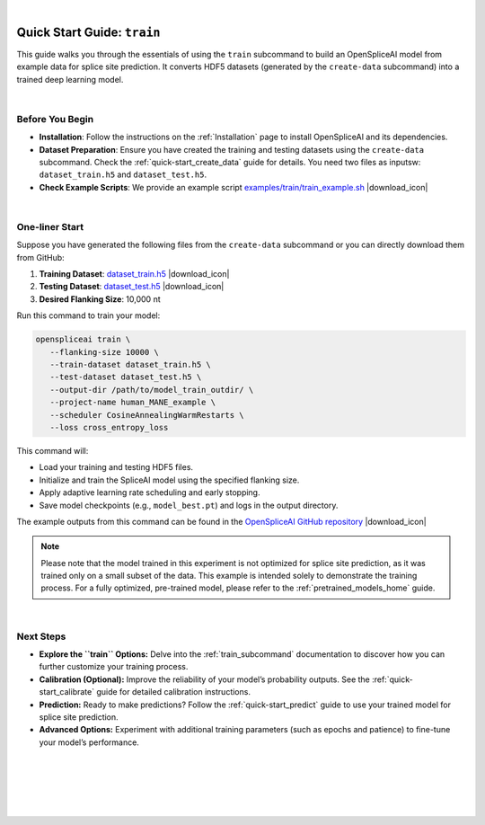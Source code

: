 .. raw:: html

    <script type="text/javascript">

        let mutation_lvl_1_fuc = function(mutations) {
            var dark = document.body.dataset.theme == 'dark';

            if (document.body.dataset.theme == 'auto') {
                dark = window.matchMedia && window.matchMedia('(prefers-color-scheme: dark)').matches;
            }
            
            document.getElementsByClassName('sidebar_ccb')[0].src = dark ? '../../_static/JHU_ccb-white.png' : "../../_static/JHU_ccb-dark.png";
            document.getElementsByClassName('sidebar_wse')[0].src = dark ? '../../_static/JHU_wse-white.png' : "../../_static/JHU_wse-dark.png";



            for (let i=0; i < document.getElementsByClassName('summary-title').length; i++) {
                console.log(">> document.getElementsByClassName('summary-title')[i]: ", document.getElementsByClassName('summary-title')[i]);

                if (dark) {
                    document.getElementsByClassName('summary-title')[i].classList = "summary-title card-header bg-dark font-weight-bolder";
                    document.getElementsByClassName('summary-content')[i].classList = "summary-content card-body bg-dark text-left docutils";
                } else {
                    document.getElementsByClassName('summary-title')[i].classList = "summary-title card-header bg-light font-weight-bolder";
                    document.getElementsByClassName('summary-content')[i].classList = "summary-content card-body bg-light text-left docutils";
                }
            }

        }
        document.addEventListener("DOMContentLoaded", mutation_lvl_1_fuc);
        var observer = new MutationObserver(mutation_lvl_1_fuc)
        observer.observe(document.body, {attributes: true, attributeFilter: ['data-theme']});
        console.log(document.body);
    </script>

|

.. _quick-start_train:


Quick Start Guide: ``train``
=============================

This guide walks you through the essentials of using the ``train`` subcommand to build an OpenSpliceAI model from example data for splice site prediction. It converts HDF5 datasets (generated by the ``create-data`` subcommand) into a trained deep learning model.

|

Before You Begin
----------------

- **Installation**: Follow the instructions on the :ref:`Installation` page to install OpenSpliceAI and its dependencies.

- **Dataset Preparation**: Ensure you have created the training and testing datasets using the ``create-data`` subcommand. Check the :ref:`quick-start_create_data` guide for details. You need two files as inputsw: ``dataset_train.h5`` and ``dataset_test.h5``.

- **Check Example Scripts**: We provide an example script `examples/train/train_example.sh <https://github.com/Kuanhao-Chao/OpenSpliceAI/blob/main/examples/train/train_example.sh>`_ |download_icon|

|



.. |download_icon| raw:: html

   <link rel="stylesheet" href="https://cdnjs.cloudflare.com/ajax/libs/font-awesome/6.4.0/css/all.min.css">

   <i class="fa fa-download"></i>


One-liner Start
-----------------

Suppose you have generated the following files from the ``create-data`` subcommand or you can directly download them from GitHub:
 

1. **Training Dataset**: `dataset_train.h5 <https://github.com/Kuanhao-Chao/OpenSpliceAI/blob/main/examples/create-data/results/dataset_train.h5>`_ |download_icon|
2. **Testing Dataset**: `dataset_test.h5 <https://github.com/Kuanhao-Chao/OpenSpliceAI/blob/main/examples/create-data/results/dataset_test.h5>`_ |download_icon|
3. **Desired Flanking Size**: 10,000 nt

Run this command to train your model:

.. code-block:: bash

   openspliceai train \
      --flanking-size 10000 \
      --train-dataset dataset_train.h5 \
      --test-dataset dataset_test.h5 \
      --output-dir /path/to/model_train_outdir/ \
      --project-name human_MANE_example \
      --scheduler CosineAnnealingWarmRestarts \
      --loss cross_entropy_loss

This command will:

- Load your training and testing HDF5 files.
- Initialize and train the SpliceAI model using the specified flanking size.
- Apply adaptive learning rate scheduling and early stopping.
- Save model checkpoints (e.g., ``model_best.pt``) and logs in the output directory.

The example outputs from this command can be found in the `OpenSpliceAI GitHub repository <https://github.com/Kuanhao-Chao/OpenSpliceAI/tree/main/examples/train/results>`_ |download_icon|

.. admonition:: Note
   :class: important

   Please note that the model trained in this experiment is not optimized for splice site prediction, as it was trained only on a small subset of the data. This example is intended solely to demonstrate the training process. For a fully optimized, pre-trained model, please refer to the :ref:`pretrained_models_home` guide.

|

Next Steps
----------

- **Explore the ``train`` Options:**  
  Delve into the :ref:`train_subcommand` documentation to discover how you can further customize your training process.

- **Calibration (Optional):**  
  Improve the reliability of your model’s probability outputs. See the :ref:`quick-start_calibrate` guide for detailed calibration instructions.

- **Prediction:**  
  Ready to make predictions? Follow the :ref:`quick-start_predict` guide to use your trained model for splice site prediction.

- **Advanced Options:**  
  Experiment with additional training parameters (such as epochs and patience) to fine-tune your model’s performance.



|
|
|
|
|


.. image:: ../../_images/jhu-logo-dark.png
   :alt: My Logo
   :class: logo, header-image only-light
   :align: center

.. image:: ../../_images/jhu-logo-white.png
   :alt: My Logo
   :class: logo, header-image only-dark
   :align: center